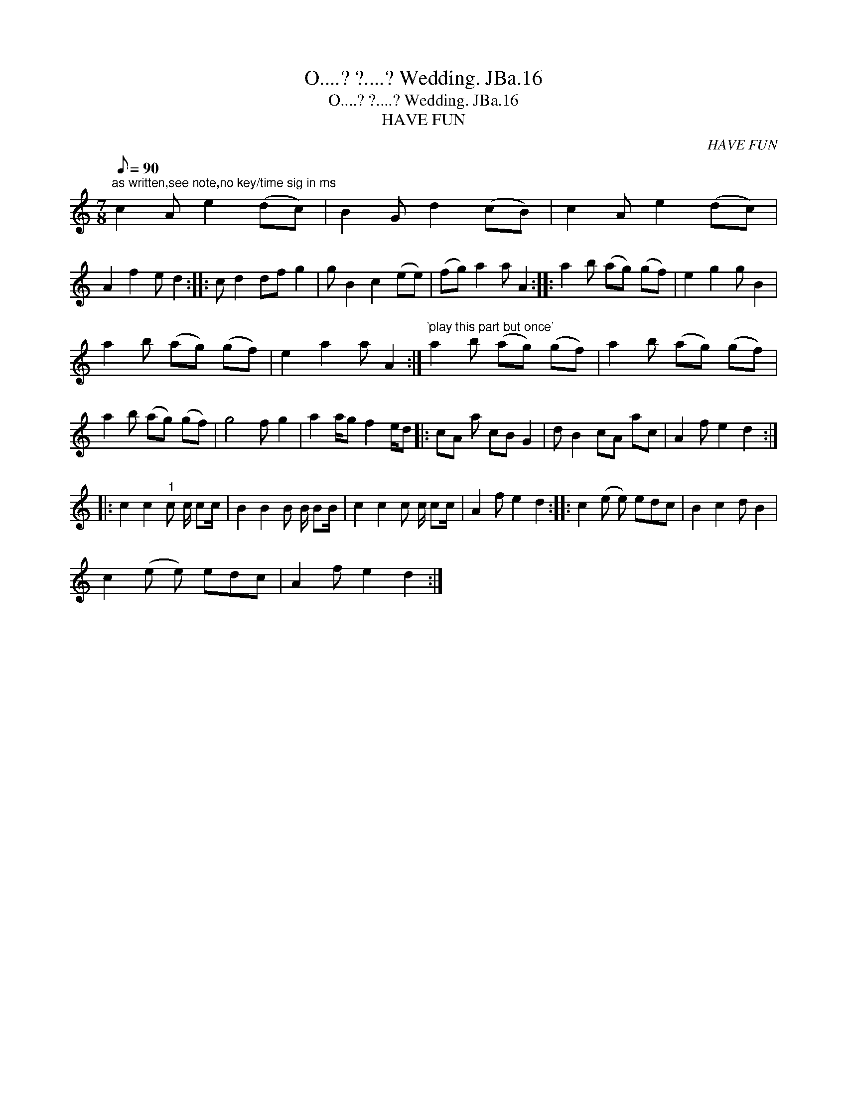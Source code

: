 X:1
T:O....? ?....? Wedding. JBa.16
T:O....? ?....? Wedding. JBa.16
T:HAVE FUN
C:HAVE FUN
L:1/8
Q:1/8=90
M:7/8
K:C
V:1 treble 
V:1
"^as written,see note,no key/time sig in ms" c2 A e2 (dc) | B2 G d2 (cB) | c2 A e2 (dc) | %3
 A2 f2 e d2 :: c d2 df g2 | g B2 c2 (ee) | (fg) a2 a A2 :: a2 b (ag) (gf) | e2 g2 g B2 | %9
 a2 b (ag) (gf) | e2 a2 a A2 :|"^'play this part but once'" a2 b (ag) (gf) | a2 b (ag) (gf) | %13
 a2 b (ag) (gf) | g4 f g2 | a2 a/g f2 e/d |: cA a cB G2 | d B2 cA ac | A2 f e2 d2 :: %19
 c2 c2"^1" c c/ cc/ | B2 B2 B B/ BB/ | c2 c2 c c/ cc/ | A2 f e2 d2 :: c2 (e e) edc | B2 c2 d B2 | %25
 c2 (e e) edc | A2 f e2 d2 :| %27


